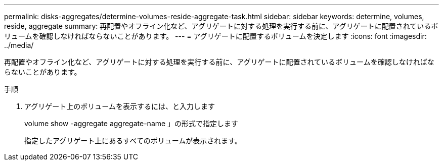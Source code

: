 ---
permalink: disks-aggregates/determine-volumes-reside-aggregate-task.html 
sidebar: sidebar 
keywords: determine, volumes, reside, aggregate 
summary: 再配置やオフライン化など、アグリゲートに対する処理を実行する前に、アグリゲートに配置されているボリュームを確認しなければならないことがあります。 
---
= アグリゲートに配置するボリュームを決定します
:icons: font
:imagesdir: ../media/


[role="lead"]
再配置やオフライン化など、アグリゲートに対する処理を実行する前に、アグリゲートに配置されているボリュームを確認しなければならないことがあります。

.手順
. アグリゲート上のボリュームを表示するには、と入力します
+
volume show -aggregate aggregate-name 」の形式で指定します

+
指定したアグリゲート上にあるすべてのボリュームが表示されます。


